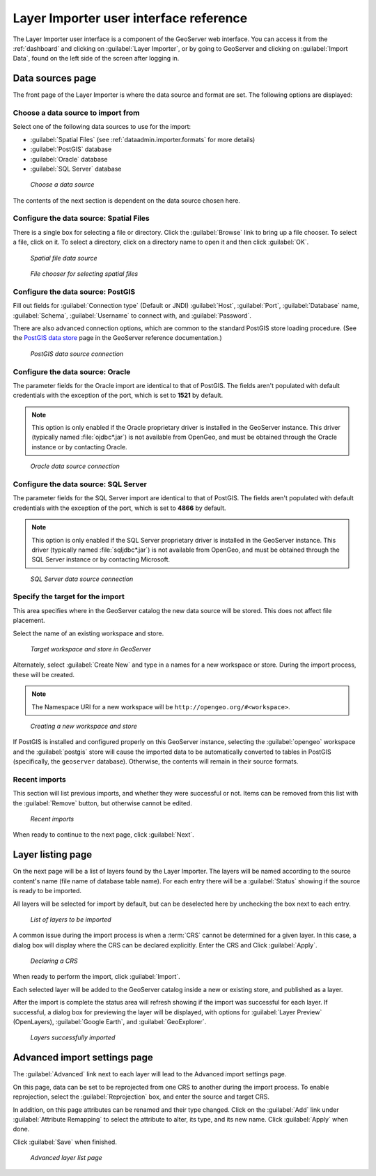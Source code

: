 ﻿.. _dataadmin.importer.guireference:

Layer Importer user interface reference 
=======================================

The Layer Importer user interface is a component of the GeoServer web interface. You can access it from the :ref:`dashboard` and clicking on :guilabel:`Layer Importer`, or by going to GeoServer and clicking on :guilabel:`Import Data`, found on the left side of the screen after logging in.

Data sources page
-----------------

The front page of the Layer Importer is where the data source and format are set. The following options are displayed:

Choose a data source to import from
~~~~~~~~~~~~~~~~~~~~~~~~~~~~~~~~~~~

Select one of the following data sources to use for the import:

* :guilabel:`Spatial Files` (see :ref:`dataadmin.importer.formats` for more details)
* :guilabel:`PostGIS` database
* :guilabel:`Oracle` database
* :guilabel:`SQL Server` database

.. figure:: img/sources_choosesource.png

   *Choose a data source*

The contents of the next section is dependent on the data source chosen here.

Configure the data source: Spatial Files
~~~~~~~~~~~~~~~~~~~~~~~~~~~~~~~~~~~~~~~~

There is a single box for selecting a file or directory. Click the :guilabel:`Browse` link to bring up a file chooser. To select a file, click on it. To select a directory, click on a directory name to open it and then click :guilabel:`OK`.

.. figure:: img/sources_spatialfiles.png

   *Spatial file data source*

.. figure:: img/sources_filechooser.png

   *File chooser for selecting spatial files*

Configure the data source: PostGIS
~~~~~~~~~~~~~~~~~~~~~~~~~~~~~~~~~~

Fill out fields for :guilabel:`Connection type` (Default or JNDI) :guilabel:`Host`, :guilabel:`Port`, :guilabel:`Database` name, :guilabel:`Schema`, :guilabel:`Username` to connect with, and :guilabel:`Password`.

There are also advanced connection options, which are common to the standard PostGIS store loading procedure. (See the `PostGIS data store <../../geoserver/data/database/>`_ page in the GeoServer reference documentation.)

.. figure:: img/sources_postgis.png

   *PostGIS data source connection*

Configure the data source: Oracle
~~~~~~~~~~~~~~~~~~~~~~~~~~~~~~~~~

The parameter fields for the Oracle import are identical to that of PostGIS. The fields aren't populated with default credentials with the exception of the port, which is set to **1521** by default.

.. note:: This option is only enabled if the Oracle proprietary driver is installed in the GeoServer instance. This driver (typically named :file:`ojdbc*.jar`) is not available from OpenGeo, and must be obtained through the Oracle instance or by contacting Oracle.

.. todo:: See the specific install instructions for Oracle when SUITE-1141 is complete.

.. figure:: img/sources_oracle.png

   *Oracle data source connection*

Configure the data source: SQL Server
~~~~~~~~~~~~~~~~~~~~~~~~~~~~~~~~~~~~~

The parameter fields for the SQL Server import are identical to that of PostGIS. The fields aren't populated with default credentials with the exception of the port, which is set to **4866** by default.

.. note:: This option is only enabled if the SQL Server proprietary driver is installed in the GeoServer instance. This driver (typically named :file:`sqljdbc*.jar`) is not available from OpenGeo, and must be obtained through the SQL Server instance or by contacting Microsoft.

.. todo:: See the specific install instructions for SQL Server when SUITE-1141 is complete.

.. figure:: img/sources_sqlserver.png

   *SQL Server data source connection*

Specify the target for the import
~~~~~~~~~~~~~~~~~~~~~~~~~~~~~~~~~

This area specifies where in the GeoServer catalog the new data source will be stored. This does not affect file placement.

Select the name of an existing workspace and store.

.. figure:: img/sources_target.png

   *Target workspace and store in GeoServer*

Alternately, select :guilabel:`Create New` and type in a names for a new workspace or store. During the import process, these will be created.

.. note:: The Namespace URI for a new workspace will be ``http://opengeo.org/#<workspace>``.

.. figure:: img/sources_newworkspace.png

   *Creating a new workspace and store*

If PostGIS is installed and configured properly on this GeoServer instance, selecting the :guilabel:`opengeo` workspace and the :guilabel:`postgis` store will cause the imported data to be automatically converted to tables in PostGIS (specifically, the ``geoserver`` database). Otherwise, the contents will remain in their source formats.

Recent imports
~~~~~~~~~~~~~~

This section will list previous imports, and whether they were successful or not. Items can be removed from this list with the :guilabel:`Remove` button, but otherwise cannot be edited.

.. figure:: img/sources_recentimports.png

   *Recent imports*

When ready to continue to the next page, click :guilabel:`Next`.

Layer listing page
------------------

On the next page will be a list of layers found by the Layer Importer. The layers will be named according to the source content's name (file name of database table name). For each entry there will be a :guilabel:`Status` showing if the source is ready to be imported.

All layers will be selected for import by default, but can be deselected here by unchecking the box next to each entry.

.. figure:: img/layerlist_select.png

   *List of layers to be imported*

A common issue during the import process is when a :term:`CRS` cannot be determined for a given layer. In this case, a dialog box will display where the CRS can be declared explicitly. Enter the CRS and Click :guilabel:`Apply`.

.. figure:: img/layerlist_crs.png

   *Declaring a CRS*

When ready to perform the import, click :guilabel:`Import`.

Each selected layer will be added to the GeoServer catalog inside a new or existing store, and published as a layer.

After the import is complete the status area will refresh showing if the import was successful for each layer. If successful, a dialog box for previewing the layer will be displayed, with options for :guilabel:`Layer Preview` (OpenLayers), :guilabel:`Google Earth`, and :guilabel:`GeoExplorer`.

.. figure:: img/layerlist_success.png

   *Layers successfully imported*

Advanced import settings page
-----------------------------

The :guilabel:`Advanced` link next to each layer will lead to the Advanced import settings page.

On this page, data can be set to be reprojected from one CRS to another during the import process. To enable reprojection, select the :guilabel:`Reprojection` box, and enter the source and target CRS.

In addition, on this page attributes can be renamed and their type changed. Click on the :guilabel:`Add` link under :guilabel:`Attribute Remapping` to select the attribute to alter, its type, and its new name. Click :guilabel:`Apply` when done.

Click :guilabel:`Save` when finished.

.. figure:: img/advanced.png

   *Advanced layer list page*

